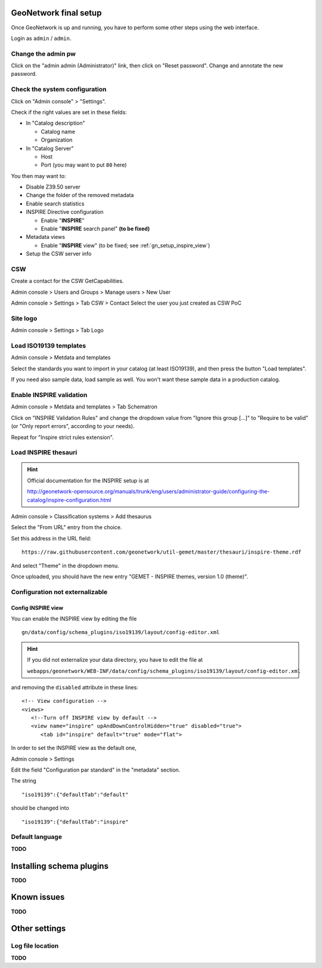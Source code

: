 ======================
GeoNetwork final setup
======================

Once GeoNetwork is up and running, you have to perform some other steps using the web interface.

Login as ``admin`` / ``admin``.

Change the admin pw
-------------------

Click on the "admin admin (Administrator)" link, then click on "Reset password".
Change and annotate the new password.

Check the system configuration
------------------------------

Click on "Admin console" >  "Settings".

Check if the right values are set in these fields:

* In "Catalog description"
 
  * Catalog name
  * Organization
* In "Catalog Server"
   
  * Host
  * Port (you may want to put ``80`` here) 

You then may want to:

* Disable Z39.50 server
* Change the folder of the removed metadata
* Enable search statistics
* INSPIRE Directive configuration

  * Enable "**INSPIRE**"
  * Enable "**INSPIRE** search panel" **(to be fixed)**
* Metadata views

  * Enable "**INSPIRE** view" (to be fixed; see :ref:`gn_setup_inspire_view`)
* Setup the CSW server info

CSW
---

Create a contact for the CSW GetCapabilities.

Admin console >  Users and Groups > Manage users > New User

Admin console > Settings > Tab CSW > Contact
Select the user you just created as CSW PoC

Site logo
---------

Admin console > Settings > Tab Logo


Load ISO19139 templates
-----------------------

Admin console > Metdata and templates 

Select the standards you want to import in your catalog (at least ISO19139), 
and then press the button "Load templates".

If you need also sample data, load sample as well. You won't want these sample data in a production catalog.


Enable INSPIRE validation
-------------------------

Admin console > Metdata and templates > Tab Schematron

Click on "INSPIRE Validation Rules" and change the dropdown value from
"Ignore this group [...]" to "Require to be valid" (or "Only report errors", according to your needs).

Repeat for "Inspire strict rules extension".


Load INSPIRE thesauri
---------------------

.. hint:: Official documentation for the INSPIRE setup is at

          http://geonetwork-opensource.org/manuals/trunk/eng/users/administrator-guide/configuring-the-catalog/inspire-configuration.html


Admin console > Classification systems > Add thesaurus

Select the "From URL" entry from the choice.

Set this address in the URL field::

   https://raw.githubusercontent.com/geonetwork/util-gemet/master/thesauri/inspire-theme.rdf

And select "Theme" in the dropdown menu.

Once uploaded, you should have the new entry "GEMET - INSPIRE themes, version 1.0 (theme)".


Configuration **not** externalizable
------------------------------------

.. _gn_setup_inspire_view:

Config INSPIRE view
___________________

You can enable the INSPIRE view by editing the file ::

   gn/data/config/schema_plugins/iso19139/layout/config-editor.xml 

.. hint:: If you did not externalize your data directory, you have to edit the file at

          ``webapps/geonetwork/WEB-INF/data/config/schema_plugins/iso19139/layout/config-editor.xml``

and removing the ``disabled`` attribute in these lines::
   
  <!-- View configuration -->
  <views>
     <!--Turn off INSPIRE view by default -->
     <view name="inspire" upAndDownControlHidden="true" disabled="true">
        <tab id="inspire" default="true" mode="flat">
  
In order to set the INSPIRE view as the default one, 

Admin console > Settings

Edit the field "Configuration par standard" in the "metadata" section.

The string :: 

   "iso19139":{"defaultTab":"default"
   
should be changed into ::

   "iso19139":{"defaultTab":"inspire"
   
    


Default language
----------------

**TODO**


=========================
Installing schema plugins
=========================

**TODO**


============
Known issues
============

**TODO**


==============
Other settings
==============

Log file location
-----------------

**TODO**



